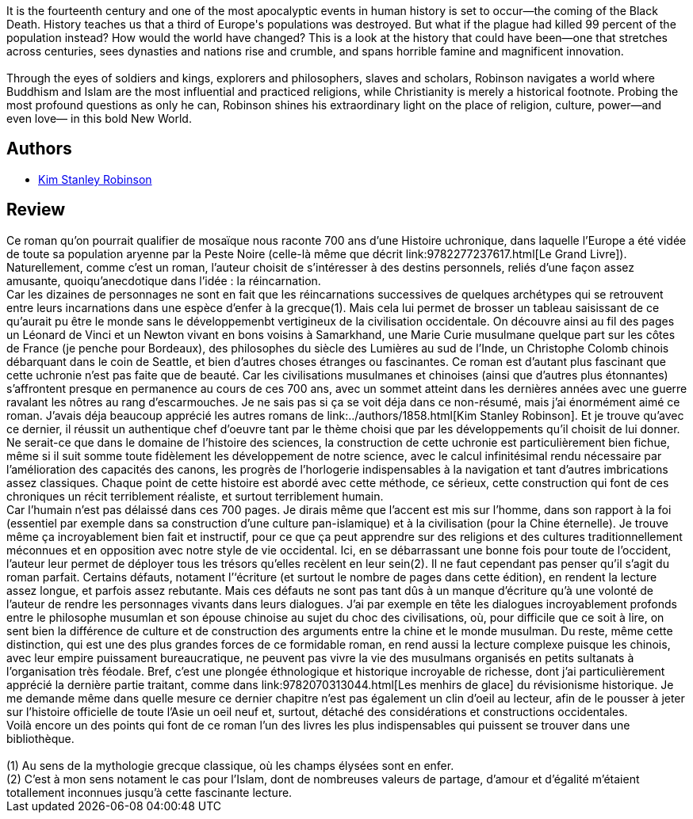 :jbake-type: post
:jbake-status: published
:jbake-title: Chroniques des années noires
:jbake-tags:  histoire, rayon-imaginaire, religion, uchronie,_année_2006,_mois_mars,_note_5,read,âme
:jbake-date: 2006-03-22
:jbake-depth: ../../
:jbake-uri: goodreads/books/9782258060395.adoc
:jbake-bigImage: https://s.gr-assets.com/assets/nophoto/book/111x148-bcc042a9c91a29c1d680899eff700a03.png
:jbake-smallImage: https://s.gr-assets.com/assets/nophoto/book/50x75-a91bf249278a81aabab721ef782c4a74.png
:jbake-source: https://www.goodreads.com/book/show/1534237
:jbake-style: goodreads goodreads-book

++++
<div class="book-description">
It is the fourteenth century and one of the most apocalyptic events in human history is set to occur—the coming of the Black Death. History teaches us that a third of Europe's populations was destroyed. But what if the plague had killed 99 percent of the population instead? How would the world have changed? This is a look at the history that could have been—one that stretches across centuries, sees dynasties and nations rise and crumble, and spans horrible famine and magnificent innovation.<br /><br />Through the eyes of soldiers and kings, explorers and philosophers, slaves and scholars, Robinson navigates a world where Buddhism and Islam are the most influential and practiced religions, while Christianity is merely a historical footnote. Probing the most profound questions as only he can, Robinson shines his extraordinary light on the place of religion, culture, power—and even love— in this bold New World.
</div>
++++


## Authors
* link:../authors/1858.html[Kim Stanley Robinson]



## Review

++++
Ce roman qu’on pourrait qualifier de mosaïque nous raconte 700 ans d’une Histoire uchronique, dans laquelle l’Europe a été vidée de toute sa population aryenne par la Peste Noire (celle-là même que décrit link:9782277237617.html[Le Grand Livre]). Naturellement, comme c’est un roman, l’auteur choisit de s’intéresser à des destins personnels, reliés d’une façon assez amusante, quoiqu’anecdotique dans l’idée : la réincarnation. <br/>Car les dizaines de personnages ne sont en fait que les réincarnations successives de quelques archétypes qui se retrouvent entre leurs incarnations dans une espèce d’enfer à la grecque(1). Mais cela lui permet de brosser un tableau saisissant de ce qu’aurait pu être le monde sans le développemenbt vertigineux de la civilisation occidentale. On découvre ainsi au fil des pages un Léonard de Vinci et un Newton vivant en bons voisins à Samarkhand, une Marie Curie musulmane quelque part sur les côtes de France (je penche pour Bordeaux), des philosophes du siècle des Lumières au sud de l’Inde, un Christophe Colomb chinois débarquant dans le coin de Seattle, et bien d’autres choses étranges ou fascinantes. Ce roman est d’autant plus fascinant que cette uchronie n’est pas faite que de beauté. Car les civilisations musulmanes et chinoises (ainsi que d’autres plus étonnantes) s’affrontent presque en permanence au cours de ces 700 ans, avec un sommet atteint dans les dernières années avec une guerre ravalant les nôtres au rang d’escarmouches. Je ne sais pas si ça se voit déja dans ce non-résumé, mais j’ai énormément aimé ce roman. J’avais déja beaucoup apprécié les autres romans de link:../authors/1858.html[Kim Stanley Robinson]. Et je trouve qu’avec ce dernier, il réussit un authentique chef d’oeuvre tant par le thème choisi que par les développements qu’il choisit de lui donner. Ne serait-ce que dans le domaine de l’histoire des sciences, la construction de cette uchronie est particulièrement bien fichue, même si il suit somme toute fidèlement les développement de notre science, avec le calcul infinitésimal rendu nécessaire par l’amélioration des capacités des canons, les progrès de l’horlogerie indispensables à la navigation et tant d’autres imbrications assez classiques. Chaque point de cette histoire est abordé avec cette méthode, ce sérieux, cette construction qui font de ces chroniques un récit terriblement réaliste, et surtout terriblement humain. <br/>Car l’humain n’est pas délaissé dans ces 700 pages. Je dirais même que l’accent est mis sur l’homme, dans son rapport à la foi (essentiel par exemple dans sa construction d’une culture pan-islamique) et à la civilisation (pour la Chine éternelle). Je trouve même ça incroyablement bien fait et instructif, pour ce que ça peut apprendre sur des religions et des cultures traditionnellement méconnues et en opposition avec notre style de vie occidental. Ici, en se débarrassant une bonne fois pour toute de l’occident, l’auteur leur permet de déployer tous les trésors qu’elles recèlent en leur sein(2). Il ne faut cependant pas penser qu’il s’agit du roman parfait. Certains défauts, notament l’‘écriture (et surtout le nombre de pages dans cette édition), en rendent la lecture assez longue, et parfois assez rebutante. Mais ces défauts ne sont pas tant dûs à un manque d’écriture qu’à une volonté de l’auteur de rendre les personnages vivants dans leurs dialogues. J’ai par exemple en tête les dialogues incroyablement profonds entre le philosophe musumlan et son épouse chinoise au sujet du choc des civilisations, où, pour difficile que ce soit à lire, on sent bien la différence de culture et de construction des arguments entre la chine et le monde musulman. Du reste, même cette distinction, qui est une des plus grandes forces de ce formidable roman, en rend aussi la lecture complexe puisque les chinois, avec leur empire puissament bureaucratique, ne peuvent pas vivre la vie des musulmans organisés en petits sultanats à l’organisation très féodale. Bref, c’est une plongée éthnologique et historique incroyable de richesse, dont j’ai particulièrement apprécié la dernière partie traitant, comme dans link:9782070313044.html[Les menhirs de glace] du révisionisme historique. Je me demande même dans quelle mesure ce dernier chapitre n’est pas également un clin d’oeil au lecteur, afin de le pousser à jeter sur l’histoire officielle de toute l’Asie un oeil neuf et, surtout, détaché des considérations et constructions occidentales. <br/>Voilà encore un des points qui font de ce roman l’un des livres les plus indispensables qui puissent se trouver dans une bibliothèque. <br/><br/>(1) Au sens de la mythologie grecque classique, où les champs élysées sont en enfer.<br/>(2) C’est à mon sens notament le cas pour l’Islam, dont de nombreuses valeurs de partage, d’amour et d’égalité m’étaient totallement inconnues jusqu’à cette fascinante lecture.
++++
